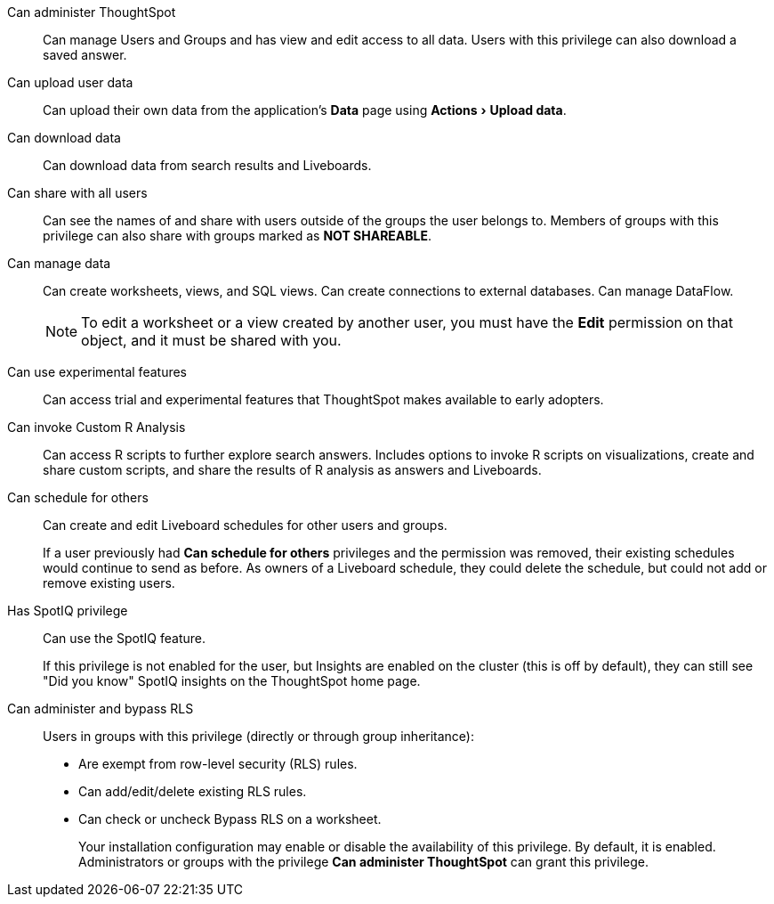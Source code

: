 :experimental:

[#administer-ts]
Can administer ThoughtSpot::
  Can manage Users and Groups and has view and edit access to all data. Users with this privilege can also download a saved answer.

[#upload-user-data]
Can upload user data::
  Can upload their own data from the application's *Data* page using menu:Actions[Upload data].

[#download-data]
Can download data::
  Can download data from search results and Liveboards.

[#share]
Can share with all users::
  Can see the names of and share with users outside of the groups the user belongs to. Members of groups with this privilege can also share with groups marked as *NOT SHAREABLE*.

[#manage-data]
Can manage data::
  Can create worksheets, views, and SQL views. Can create connections to external databases. Can manage DataFlow.
+
NOTE: To edit a worksheet or a view created by another user, you must have the *Edit* permission on that object, and it must be shared with you.

[#experimental]
Can use experimental features::
  Can access trial and experimental features that ThoughtSpot makes available to early adopters.

[#custom-r]
Can invoke Custom R Analysis::
  Can access R scripts to further explore search answers. Includes options to invoke R scripts on visualizations, create and share custom scripts, and share the results of R analysis as answers and Liveboards.

[#schedule-liveboards]
Can schedule for others::
  Can create and edit Liveboard schedules for other users and groups.
+
If a user previously had *Can schedule for others* privileges and the permission was removed, their existing schedules would continue to send as before. As owners of a Liveboard schedule, they could delete the schedule, but could not add or remove existing users.

[#spotiq]
Has SpotIQ privilege::
  Can use the SpotIQ feature.
+
If this privilege is not enabled for the user, but Insights are enabled on the cluster (this is off by default), they can still see "Did you know" SpotIQ insights on the ThoughtSpot home page.

[#bypass-rls]
Can administer and bypass RLS::
  Users in groups with this privilege (directly or through group inheritance):
+
* Are exempt from row-level security (RLS) rules.
* Can add/edit/delete existing RLS rules.
* Can check or uncheck Bypass RLS on a worksheet.
+
Your installation configuration may enable or disable the availability of this privilege. By default, it is enabled. Administrators or groups with the privilege *Can administer ThoughtSpot* can grant this privilege.

